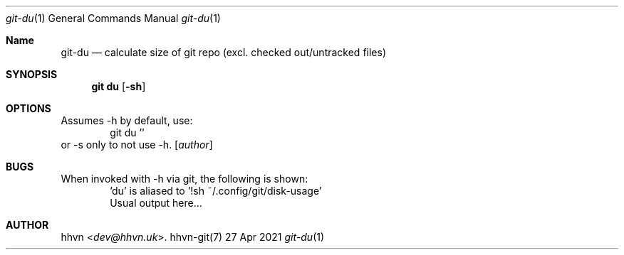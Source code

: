 .Dd 27 Apr 2021
.Dt git-du 1
.Os hhvn-git(7)
.Sh Name
.Nm git-du
.Nd calculate size of git repo (excl. checked out/untracked files)
.Sh SYNOPSIS
.Nm git du
.Op Fl sh
.Sh OPTIONS
Assumes -h by default, use:
.D1 git du ''
or -s only to not use -h.
.Op Ar author
.Sh BUGS
When invoked with -h via git, the following is shown:
.D1 'du' is aliased to '!sh ~/.config/git/disk-usage'
.D1 Usual output here...
.Sh AUTHOR
.An hhvn Aq Mt dev@hhvn.uk .
